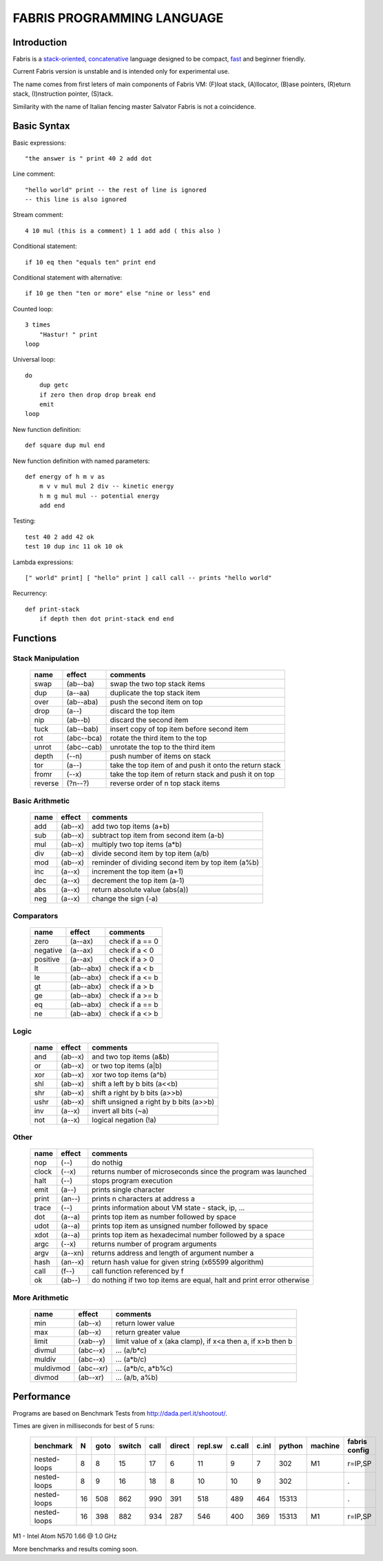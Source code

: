 ============================
FABRIS PROGRAMMING LANGUAGE
============================


Introduction
========

Fabris is a `stack-oriented`_, `concatenative`_ language designed to be compact,
fast_ and beginner friendly.

.. _stack-oriented: https://en.wikipedia.org/wiki/Stack-oriented_programming_language
.. _concatenative: https://en.wikipedia.org/wiki/Concatenative_programming_language

Current Fabris version is unstable and is intended only for experimental use.

The name comes from first leters of main components of Fabris VM:
(F)loat stack, (A)llocator, (B)ase pointers, (R)eturn stack, (I)nstruction pointer, (S)tack.

Similarity with the name of Italian fencing master Salvator Fabris
is not a coincidence.


Basic Syntax
============

Basic expressions::

    "the answer is " print 40 2 add dot

Line comment::

    "hello world" print -- the rest of line is ignored
    -- this line is also ignored
	
Stream comment::

    4 10 mul (this is a comment) 1 1 add add ( this also )

Conditional statement::

    if 10 eq then "equals ten" print end
	
Conditional statement with alternative::

    if 10 ge then "ten or more" else "nine or less" end

Counted loop::

    3 times
        "Hastur! " print
    loop

Universal loop::

    do
        dup getc
        if zero then drop drop break end
        emit
    loop

New function definition::

    def square dup mul end

New function definition with named parameters::

    def energy of h m v as
        m v v mul mul 2 div -- kinetic energy
        h m g mul mul -- potential energy
        add end

Testing::

    test 40 2 add 42 ok
    test 10 dup inc 11 ok 10 ok

Lambda expressions::
    
    [" world" print] [ "hello" print ] call call -- prints "hello world"

Recurrency::

    def print-stack
        if depth then dot print-stack end end


Functions
=========


Stack Manipulation
------------------

  ======== ========== ========================================================
  name     effect     comments
  ======== ========== ========================================================
  swap     (ab--ba)   swap the two top stack items
  dup      (a--aa)    duplicate the top stack item
  over     (ab--aba)  push the second item on top
  drop     (a--)      discard the top item
  nip      (ab--b)    discard the second item
  tuck     (ab--bab)  insert copy of top item before second item
  rot      (abc--bca) rotate the third item to the top
  unrot    (abc--cab) unrotate the top to the third item
  depth    (--n)      push number of items on stack
  tor      (a--)      take the top item of and push it onto the return stack
  fromr    (--x)      take the top item of return stack and push it on top
  reverse  (?n--?)    reverse order of n top stack items
  ======== ========== ========================================================



Basic Arithmetic
----------------

  ======== ========= ========================================================
  name     effect    comments
  ======== ========= ========================================================
  add      (ab--x)   add two top items (a+b)
  sub      (ab--x)   subtract top item from second item (a-b)
  mul      (ab--x)   multiply two top items (a*b)
  div      (ab--x)   divide second item by top item (a/b)
  mod      (ab--x)   reminder of dividing second item by top item (a%b)
  inc      (a--x)    increment the top item (a+1)
  dec      (a--x)    decrement the top item (a-1)
  abs      (a--x)    return absolute value (abs(a))
  neg      (a--x)    change the sign (-a)
  ======== ========= ========================================================


Comparators
-----------

  ======== ========== ========================================================
  name     effect     comments
  ======== ========== ========================================================
  zero     (a--ax)    check if a == 0
  negative (a--ax)    check if a < 0
  positive (a--ax)    check if a > 0
  lt       (ab--abx)  check if a < b
  le       (ab--abx)  check if a <= b
  gt       (ab--abx)  check if a > b
  ge       (ab--abx)  check if a >= b
  eq       (ab--abx)  check if a == b
  ne       (ab--abx)  check if a <> b
  ======== ========== ========================================================

Logic
-----

  ===== ======== ========================================================
  name  effect   comments
  ===== ======== ========================================================
  and   (ab--x)  and two top items (a&b)
  or    (ab--x)  or two top items (a|b)
  xor   (ab--x)  xor two top items (a^b)
  shl   (ab--x)  shift a left by b bits (a<<b)
  shr   (ab--x)  shift a right by b bits (a>>b)
  ushr  (ab--x)  shift unsigned a right by b bits (a>>b)
  inv   (a--x)   invert all bits (~a)
  not   (a--x)   logical negation (!a)
  ===== ======== ========================================================


Other
-----

  ======= ======== ======================================================================
  name    effect   comments
  ======= ======== ======================================================================
  nop     (--)     do nothig
  clock   (--x)    returns number of microseconds since the program was launched
  halt    (--)     stops program execution
  emit    (a--)    prints single character
  print   (an--)   prints n characters at address a
  trace   (--)     prints information about VM state - stack, ip, ...
  dot     (a--a)   prints top item as number followed by space
  udot    (a--a)   prints top item as unsigned number followed by space
  xdot    (a--a)   prints top item as hexadecimal number followed by a space
  argc    (--x)    returns number of program arguments
  argv    (a--xn)  returns address and length of argument number a
  hash    (an--x)  return hash value for given string (x65599 algorithm)
  call    (f--)    call function referenced by f
  ok      (ab--)   do nothing if two top items are equal, halt and print error otherwise 
  ======= ======== ======================================================================


More Arithmetic
---------------

  ========= ========= ============================================================
  name      effect    comments
  ========= ========= ============================================================
  min       (ab--x)   return lower value
  max       (ab--x)   return greater value
  limit     (xab--y)  limit value of x (aka clamp), if x<a then a, if x>b then b
  divmul    (abc--x)  ... (a/b*c)
  muldiv    (abc--x)  ... (a*b/c)
  muldivmod (abc--xr) ... (a*b/c, a*b%c)
  divmod    (ab--xr)  ... (a/b, a%b)
  ========= ========= ============================================================


Performance
===========
.. _fast:

Programs are based on Benchmark Tests from http://dada.perl.it/shootout/.

Times are given in milliseconds for best of 5 runs:

  ============ == ==== ====== ==== ====== ======= ====== ===== ====== ======= =================
  benchmark     N goto switch call direct repl.sw c.call c.inl python machine fabris config
  ============ == ==== ====== ==== ====== ======= ====== ===== ====== ======= =================
  nested-loops  8    8     15   17      6      11      9    7     302      M1 r=IP,SP
  nested-loops  8    9     16   18      8      10     10    9     302         .
  nested-loops 16  508    862  990    391     518    489  464   15313         .
  nested-loops 16  398    882  934    287     546    400  369   15313      M1 r=IP,SP
  ============ == ==== ====== ==== ====== ======= ====== ===== ====== ======= =================

M1 - Intel Atom N570 1.66 @ 1.0 GHz

More benchmarks and results coming soon.
